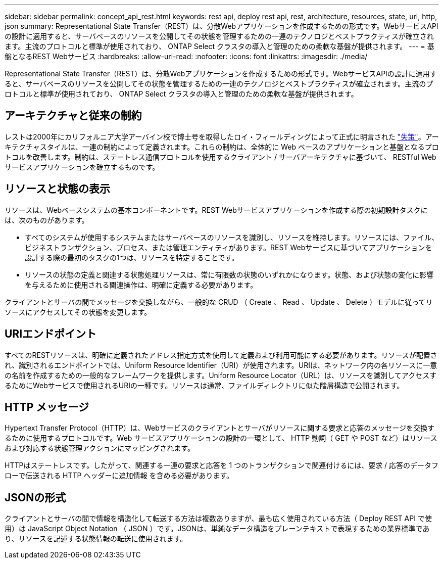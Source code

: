 ---
sidebar: sidebar 
permalink: concept_api_rest.html 
keywords: rest api, deploy rest api, rest, architecture, resources, state, uri, http, json 
summary: Representational State Transfer（REST）は、分散Webアプリケーションを作成するための形式です。WebサービスAPIの設計に適用すると、サーバベースのリソースを公開してその状態を管理するための一連のテクノロジとベストプラクティスが確立されます。主流のプロトコルと標準が使用されており、 ONTAP Select クラスタの導入と管理のための柔軟な基盤が提供されます。 
---
= 基盤となるREST Webサービス
:hardbreaks:
:allow-uri-read: 
:nofooter: 
:icons: font
:linkattrs: 
:imagesdir: ./media/


[role="lead"]
Representational State Transfer（REST）は、分散Webアプリケーションを作成するための形式です。WebサービスAPIの設計に適用すると、サーバベースのリソースを公開してその状態を管理するための一連のテクノロジとベストプラクティスが確立されます。主流のプロトコルと標準が使用されており、 ONTAP Select クラスタの導入と管理のための柔軟な基盤が提供されます。



== アーキテクチャと従来の制約

レストは2000年にカリフォルニア大学アーバイン校で博士号を取得したロイ・フィールディングによって正式に明言された https://www.ics.uci.edu/~fielding/pubs/dissertation/top.htm["失策"]。アーキテクチャスタイルは、一連の制約によって定義されます。これらの制約は、全体的に Web ベースのアプリケーションと基盤となるプロトコルを改善します。制約は、ステートレス通信プロトコルを使用するクライアント / サーバアーキテクチャに基づいて、 RESTful Web サービスアプリケーションを確立するものです。



== リソースと状態の表示

リソースは、Webベースシステムの基本コンポーネントです。REST Webサービスアプリケーションを作成する際の初期設計タスクには、次のものがあります。

* すべてのシステムが使用するシステムまたはサーバベースのリソースを識別し、リソースを維持します。リソースには、ファイル、ビジネストランザクション、プロセス、または管理エンティティがあります。REST Webサービスに基づいてアプリケーションを設計する際の最初のタスクの1つは、リソースを特定することです。
* リソースの状態の定義と関連する状態処理リソースは、常に有限数の状態のいずれかになります。状態、および状態の変化に影響を与えるために使用される関連操作は、明確に定義する必要があります。


クライアントとサーバの間でメッセージを交換しながら、一般的な CRUD （ Create 、 Read 、 Update 、 Delete ）モデルに従ってリソースにアクセスしてその状態を変更します。



== URIエンドポイント

すべてのRESTリソースは、明確に定義されたアドレス指定方式を使用して定義および利用可能にする必要があります。リソースが配置され、識別されるエンドポイントでは、Uniform Resource Identifier（URI）が使用されます。URIは、ネットワーク内の各リソースに一意の名前を作成するための一般的なフレームワークを提供します。Uniform Resource Locator（URL）は、リソースを識別してアクセスするためにWebサービスで使用されるURIの一種です。リソースは通常、ファイルディレクトリに似た階層構造で公開されます。



== HTTP メッセージ

Hypertext Transfer Protocol（HTTP）は、Webサービスのクライアントとサーバがリソースに関する要求と応答のメッセージを交換するために使用するプロトコルです。Web サービスアプリケーションの設計の一環として、 HTTP 動詞（ GET や POST など）はリソースおよび対応する状態管理アクションにマッピングされます。

HTTPはステートレスです。したがって、関連する一連の要求と応答を 1 つのトランザクションで関連付けるには、要求 / 応答のデータフローで伝送される HTTP ヘッダーに追加情報 を含める必要があります。



== JSONの形式

クライアントとサーバの間で情報を構造化して転送する方法は複数ありますが、最も広く使用されている方法（ Deploy REST API で使用）は JavaScript Object Notation （ JSON ）です。JSONは、単純なデータ構造をプレーンテキストで表現するための業界標準であり、リソースを記述する状態情報の転送に使用されます。
